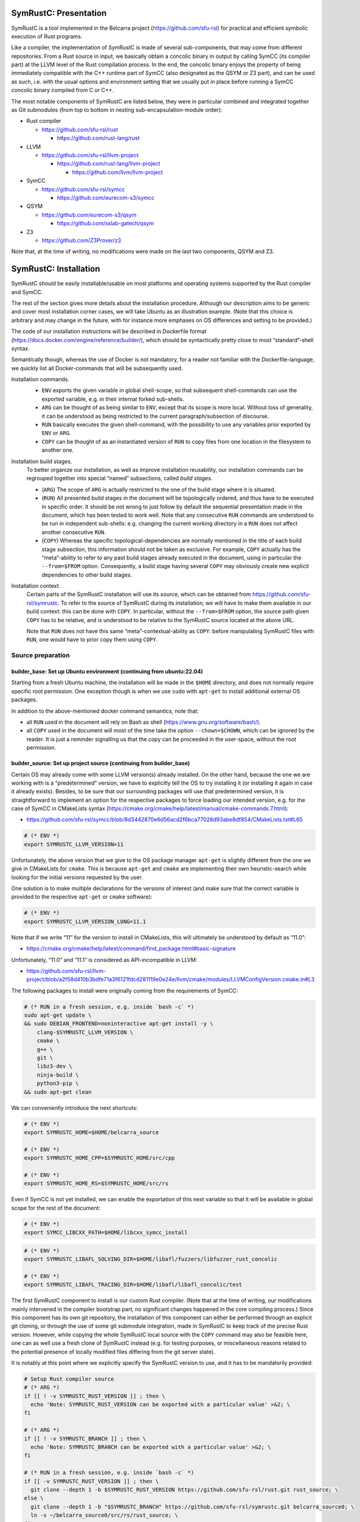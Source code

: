 .. SPDX-License-Identifier

.. Copyright (C) 2021-2022 Simon Fraser University (www.sfu.ca)

SymRustC: Presentation
**********************

SymRustC is a tool implemented in the Belcarra project
(\ `https://github.com/sfu-rsl <https://github.com/sfu-rsl>`_\ ) for practical and
efficient symbolic execution of Rust programs.

Like a compiler, the implementation of SymRustC is made of several
sub-components, that may come from different repositories. From a Rust
source in input, we basically obtain a concolic binary in output by
calling SymCC (its compiler part) at the LLVM level of the Rust
compilation process. In the end, the concolic binary enjoys the
property of being immediately compatible with the C++ runtime part of
SymCC (also designated as the QSYM or Z3 part), and can be used as
such, i.e. with the usual options and environment setting that we
usually put in place before running a SymCC concolic binary compiled
from C or C++.

The most notable components of SymRustC are listed below, they were in
particular combined and integrated together as Git submodules (from
top to bottom in nesting sub-encapsulation-module order):

- Rust compiler

  - \ `https://github.com/sfu-rsl/rust <https://github.com/sfu-rsl/rust>`_

    - \ `https://github.com/rust-lang/rust <https://github.com/rust-lang/rust>`_

- LLVM

  - \ `https://github.com/sfu-rsl/llvm-project <https://github.com/sfu-rsl/llvm-project>`_

    - \ `https://github.com/rust-lang/llvm-project <https://github.com/rust-lang/llvm-project>`_

      - \ `https://github.com/llvm/llvm-project <https://github.com/llvm/llvm-project>`_

- SymCC

  - \ `https://github.com/sfu-rsl/symcc <https://github.com/sfu-rsl/symcc>`_

    - \ `https://github.com/eurecom-s3/symcc <https://github.com/eurecom-s3/symcc>`_

- QSYM

  - \ `https://github.com/eurecom-s3/qsym <https://github.com/eurecom-s3/qsym>`_

    - \ `https://github.com/sslab-gatech/qsym <https://github.com/sslab-gatech/qsym>`_

- Z3

  - \ `https://github.com/Z3Prover/z3 <https://github.com/Z3Prover/z3>`_

Note that, at the time of writing, no modifications were made on the
last two components, QSYM and Z3.

SymRustC: Installation
**********************

SymRustC should be easily installable/usable on most platforms and
operating systems supported by the Rust compiler and SymCC.

The rest of the section gives more details about the installation
procedure. Although our description aims to be generic and cover most
installation corner cases, we will take Ubuntu as an illustration
example. (Note that this choice is arbitrary and may change in the
future, with for instance more emphases on OS differences and setting
to be provided.)

The code of our installation instructions will be described in
Dockerfile format
(\ `https://docs.docker.com/engine/reference/builder/ <https://docs.docker.com/engine/reference/builder/>`_\ ),
which should be syntactically pretty close to most “standard”-shell
syntax.

Semantically though, whereas the use of Docker is not mandatory, for a
reader not familiar with the Dockerfile-language, we quickly list all
Docker-commands that will be subsequently used.

Installation commands.
  \ 

  - \ ``ENV``\  exports the given variable
    in global shell-scope, so that subsequent shell-commands can use the
    exported variable, e.g. in their internal forked sub-shells.

  - \ ``ARG``\  can be thought of as being
    similar to \ ``ENV``\ , except that its scope is
    more local. Without loss of generality, it can be understood as
    being restricted to the current paragraph/subsection of discourse.

  - \ ``RUN``\  basically executes the given
    shell-command, with the possibility to use any variables prior
    exported by \ ``ENV``\  or
    \ ``ARG``\ .

  - \ ``COPY``\  can be thought of as an
    instantiated version of \ ``RUN``\  to copy files
    from one location in the filesystem to another one.

Installation build stages.
  To better organize our installation, as well as improve installation
  reusability, our installation commands can be regrouped together
  into special “named” subsections, called
  \ *build stages*\ .

  - (\ ``ARG``\ ) The scope of
    \ ``ARG``\  is actually restricted to the one of
    the build stage where it is situated.

  - (\ ``RUN``\ ) All presented build stages
    in the document will be topologically ordered, and thus have to be
    executed in specific order. It should be not wrong to just follow by
    default the sequential presentation made in the document, which has
    been tested to work well. Note that any consecutive
    \ ``RUN``\  commands are understood to be run in
    independent sub-shells: e.g. changing the current working directory
    in a \ ``RUN``\  does not affect another
    consecutive \ ``RUN``\ .

  - (\ ``COPY``\ ) Whereas the specific
    topological-dependencies are normally mentioned in the title of each
    build stage subsection, this information should not be taken as
    exclusive. For example, \ ``COPY``\  actually has
    the “meta”-ability to refer to any past build stages already
    executed in the document, using in particular the
    \ ``--from=$FROM``\  option. Consequently, a
    build stage having several \ ``COPY``\  may
    obviously create new explicit dependencies to other build stages.

Installation context.
  Certain parts of the SymRustC installation will use its source, which
  can be obtained from
  \ `https://github.com/sfu-rsl/symrustc <https://github.com/sfu-rsl/symrustc>`_\ . To refer to
  the source of SymRustC during its installation, we will have to make
  them available in our build context: this can be done with
  \ ``COPY``\ . In particular, without the
  \ ``--from=$FROM``\  option, the source path given
  \ ``COPY``\  has to be relative, and is understood
  to be relative to the SymRustC source located at the above URL.

  Note that \ ``RUN``\  does not have this same
  “meta”-contextual-ability as \ ``COPY``\ : before
  manipulating SymRustC files with \ ``RUN``\ ,
  one would have to prior copy them using
  \ ``COPY``\ .

Source preparation
==================

builder_base: Set up Ubuntu environment (continuing from ubuntu:22.04)
----------------------------------------------------------------------

Starting from a fresh Ubuntu machine, the installation will be made in
the \ ``$HOME``\  directory, and does not normally
require specific root permission. One exception though is when we use
\ ``sudo``\  with
\ ``apt-get``\  to install additional external OS
packages.

In addition to the above-mentioned docker command semantics, note
that:

- all \ ``RUN``\  used in the document will
  rely on Bash as shell
  (\ `https://www.gnu.org/software/bash/ <https://www.gnu.org/software/bash/>`_\ ).

- all \ ``COPY``\  used in the document will
  most of the time take the option
  \ ``--chown=$CHOWN``\ , which can be ignored by the
  reader. It is just a reminder signalling us that the copy can be
  proceeded in the user-space, without the root permission.

builder_source: Set up project source (continuing from builder_base)
--------------------------------------------------------------------

Certain OS may already come with some LLVM version(s) already
installed.  On the other hand, because the one we are working with is
a “predetermined” version, we have to explicitly tell the OS to try
installing it (or installing it again in case it already
exists). Besides, to be sure that our surrounding packages will use
that predetermined version, it is straightforward to implement an
option for the respective packages to force loading our intended
version, e.g. for the case of SymCC in CMakeLists syntax
(\ `https://cmake.org/cmake/help/latest/manual/cmake-commands.7.html <https://cmake.org/cmake/help/latest/manual/cmake-commands.7.html>`_\ ):

- \ `https://github.com/sfu-rsl/symcc/blob/8d3442870e6d56acd2f6bca77028d93abe8df854/CMakeLists.txt#L65 <https://github.com/sfu-rsl/symcc/blob/8d3442870e6d56acd2f6bca77028d93abe8df854/CMakeLists.txt#L65>`_

.. code:: shell
  
  # (* ENV *)
  export SYMRUSTC_LLVM_VERSION=11

Unfortunately, the above version that we give to the OS package
manager \ ``apt-get``\  is slightly different from
the one we give in CMakeLists for
\ ``cmake``\ . This is because
\ ``apt-get``\  and
\ ``cmake``\  are implementing their own
heuristic-search while looking for the initial versions requested by
the user.

One solution is to make multiple declarations for the versions of
interest (and make sure that the correct variable is provided to the
respective \ ``apt-get``\  or
\ ``cmake``\  software):

.. code:: shell
  
  # (* ENV *)
  export SYMRUSTC_LLVM_VERSION_LONG=11.1

Note that if we write “11” for the version to install in CMakeLists,
this will ultimately be understood by default as “11.0”:

- \ `https://cmake.org/cmake/help/latest/command/find_package.html#basic-signature <https://cmake.org/cmake/help/latest/command/find_package.html#basic-signature>`_

Unfortunately, “11.0” and “11.1” is considered as API-incompatible
in LLVM:

- \ `https://github.com/sfu-rsl/llvm-project/blob/a2f58d410b3bdfe71a3f6121fdcd281119e0e24e/llvm/cmake/modules/LLVMConfigVersion.cmake.in#L3 <https://github.com/sfu-rsl/llvm-project/blob/a2f58d410b3bdfe71a3f6121fdcd281119e0e24e/llvm/cmake/modules/LLVMConfigVersion.cmake.in#L3>`_

The following packages to install were originally coming from the
requirements of SymCC:

.. code:: shell
  
  # (* RUN in a fresh session, e.g. inside `bash -c` *)
  sudo apt-get update \
  && sudo DEBIAN_FRONTEND=noninteractive apt-get install -y \
      clang-$SYMRUSTC_LLVM_VERSION \
      cmake \
      g++ \
      git \
      libz3-dev \
      ninja-build \
      python3-pip \
  && sudo apt-get clean

We can conveniently introduce the next shortcuts:

.. code:: shell
  
  # (* ENV *)
  export SYMRUSTC_HOME=$HOME/belcarra_source
  
  # (* ENV *)
  export SYMRUSTC_HOME_CPP=$SYMRUSTC_HOME/src/cpp
  
  # (* ENV *)
  export SYMRUSTC_HOME_RS=$SYMRUSTC_HOME/src/rs

Even if SymCC is not yet installed, we can enable the exportation of
this next variable so that it will be available in global scope for
the rest of the document:

.. code:: shell
  
  # (* ENV *)
  export SYMCC_LIBCXX_PATH=$HOME/libcxx_symcc_install

.. code:: shell
  
  # (* ENV *)
  export SYMRUSTC_LIBAFL_SOLVING_DIR=$HOME/libafl/fuzzers/libfuzzer_rust_concolic
  
  # (* ENV *)
  export SYMRUSTC_LIBAFL_TRACING_DIR=$HOME/libafl/libafl_concolic/test

The first SymRustC component to install is our custom Rust
compiler. (Note that at the time of writing, our modifications mainly
intervened in the compiler bootstrap part, no significant changes
happened in the core compiling process.) Since this component has its
own git repository, the installation of this component can either be
performed through an explicit git cloning, or through the use of some
git submodule integration, made in SymRustC to keep track of the
precise Rust version. However, while copying the whole SymRustC local
source with the \ ``COPY``\  command may also be
feasible here, one can as well use a fresh clone of SymRustC instead
(e.g. for testing purposes, or miscellaneous reasons related to the
potential presence of locally modified files differing from the git
server state).

It is notably at this point where we explicitly specify the SymRustC
version to use, and it has to be mandatorily provided:

.. code:: shell
  
  # Setup Rust compiler source
  # (* ARG *)
  if [[ ! -v SYMRUSTC_RUST_VERSION ]] ; then \
    echo 'Note: SYMRUSTC_RUST_VERSION can be exported with a particular value' >&2; \
  fi
  
  # (* ARG *)
  if [[ ! -v SYMRUSTC_BRANCH ]] ; then \
    echo 'Note: SYMRUSTC_BRANCH can be exported with a particular value' >&2; \
  fi
  
  # (* RUN in a fresh session, e.g. inside `bash -c` *)
  if [[ -v SYMRUSTC_RUST_VERSION ]] ; then \
    git clone --depth 1 -b $SYMRUSTC_RUST_VERSION https://github.com/sfu-rsl/rust.git rust_source; \
  else \
    git clone --depth 1 -b "$SYMRUSTC_BRANCH" https://github.com/sfu-rsl/symrustc.git belcarra_source0; \
    ln -s ~/belcarra_source0/src/rs/rust_source; \
  fi
  
  
  # Init submodules
  # (* RUN in a fresh session, e.g. inside `bash -c` *)
  [[ -v SYMRUSTC_RUST_VERSION ]] && dir='rust_source' || dir='belcarra_source0' ; \
  git -C "$dir" submodule update --init --recursive
  
  
  #
  # (* RUN in a fresh session, e.g. inside `bash -c` *)
  ln -s ~/rust_source/src/llvm-project llvm_source
  
  # (* RUN in a fresh session, e.g. inside `bash -c` *)
  git clone -b rust_runtime/11 https://github.com/sfu-rsl/LibAFL.git libafl
  
  # (* RUN in a fresh session, e.g. inside `bash -c` *)
  ln -s ~/llvm_source/symcc symcc_source

At the time of writing, the build of SymCC/Runtime is not yet
integrated to be automatically made whenever SymRustC is built. So it
has to be done manually, we first download the part corresponding to
SymCC/Runtime source inside this new folder:

.. code:: shell
  
  # Note: Depending on the commit revision, the Rust compiler source may not have yet a SymCC directory. In this docker stage, we treat such case as a "non-aborting failure" (subsequent stages may raise different errors).
  # line 3-4 # Note: Ideally, all submodules must also follow the change of version happening in the super-root project.
  # (* RUN in a fresh session, e.g. inside `bash -c` *)
  if [ -d symcc_source ] ; then \
    cd symcc_source \
    && current=$(git log -1 --pretty=format:%H) \
    && git checkout origin/main/$(git branch -r --contains "$current" | cut -d '/' -f 3-) \
    && cp -a . ~/symcc_source_main \
    && git checkout "$current"; \
  fi

The installation of AFL is optional for SymRustC, but one can already
download its source at this stage:

.. code:: shell
  
  # Download AFL
  # (* RUN in a fresh session, e.g. inside `bash -c` *)
  git clone --depth 1 -b v2.56b https://github.com/google/AFL.git afl

Building SymCC/Runtime
======================

The build of the runtime part of SymCC strongly resembles to how it is
done in its original repository:

- \ `https://github.com/eurecom-s3/symcc/blob/master/Dockerfile <https://github.com/eurecom-s3/symcc/blob/master/Dockerfile>`_

builder_depend: Set up project dependencies (continuing from builder_source)
----------------------------------------------------------------------------

As prerequisite, the \ ``lit``\  binary has to be installed.

.. code:: shell
  
  # (* RUN in a fresh session, e.g. inside `bash -c` *)
  sudo apt-get update \
  && sudo DEBIAN_FRONTEND=noninteractive apt-get install -y \
      llvm-$SYMRUSTC_LLVM_VERSION-dev \
      llvm-$SYMRUSTC_LLVM_VERSION-tools \
      python2 \
      zlib1g-dev \
  && sudo apt-get clean
  
  # (* RUN in a fresh session, e.g. inside `bash -c` *)
  pip3 install lit
  
  # (* ENV *)
  export PATH=$HOME/.local/bin:$PATH

builder_afl: Build AFL (continuing from builder_source)
-------------------------------------------------------

Since AFL is not used by the installation phase of SymRustC, this part
can be skipped.

.. code:: shell
  
  # (* RUN in a fresh session, e.g. inside `bash -c` *)
  cd afl \
  && make

builder_symcc_simple: Build SymCC simple backend (continuing from builder_depend)
---------------------------------------------------------------------------------

Note that we explicitly set the LLVM version to use.

.. code:: shell
  
  # (* RUN in a fresh session, e.g. inside `bash -c` *)
  mkdir symcc_build_simple \
  && cd symcc_build_simple \
  && cmake -G Ninja ~/symcc_source_main \
      -DLLVM_VERSION_FORCE=$SYMRUSTC_LLVM_VERSION_LONG \
      -DQSYM_BACKEND=OFF \
      -DCMAKE_BUILD_TYPE=RelWithDebInfo \
      -DZ3_TRUST_SYSTEM_VERSION=on \
  && ninja check

builder_symcc_libcxx: Build LLVM libcxx using SymCC simple backend (continuing from builder_symcc_simple)
---------------------------------------------------------------------------------------------------------

We build the necessary SymCC/LLVM component inside the same folder
location where the build of SymRustC/LLVM will be expected to happen.

Note that here \ ``symcc``\  is used as a
“bootstrap” C compiler, whereas while bootstrapping SymRustC, we
will use the default native C compiler available, typically
\ ``cc``\ , which may not necessarily point to
\ ``symcc``\ . This may lead to numerous
consequences whenever one is trying to take advantage of incremental
compilation of LLVM, i.e. while trying to reuse the build here for
building the LLVM part of SymRustC.

.. code:: shell
  
  # (* RUN in a fresh session, e.g. inside `bash -c` *)
      export SYMCC_REGULAR_LIBCXX=yes SYMCC_NO_SYMBOLIC_INPUT=yes \
    && mkdir -p rust_source/build/x86_64-unknown-linux-gnu/llvm/build \
    && cd rust_source/build/x86_64-unknown-linux-gnu/llvm/build \
    && cmake -G Ninja ~/llvm_source/llvm \
    -DLLVM_ENABLE_PROJECTS="libcxx;libcxxabi" \
    -DLLVM_TARGETS_TO_BUILD="X86" \
    -DLLVM_DISTRIBUTION_COMPONENTS="cxx;cxxabi;cxx-headers" \
    -DCMAKE_BUILD_TYPE=Release \
    -DCMAKE_INSTALL_PREFIX=$SYMCC_LIBCXX_PATH \
    -DCMAKE_C_COMPILER=$HOME/symcc_build_simple/symcc \
    -DCMAKE_CXX_COMPILER=$HOME/symcc_build_simple/sym++ \
    && ninja distribution \
    && ninja install-distribution

builder_symcc_qsym: Build SymCC Qsym backend (continuing from builder_symcc_libcxx)
-----------------------------------------------------------------------------------

Note that we explicitly set the LLVM version to use.

.. code:: shell
  
  # (* RUN in a fresh session, e.g. inside `bash -c` *)
  mkdir symcc_build \
  && cd symcc_build \
  && cmake -G Ninja ~/symcc_source_main \
      -DLLVM_VERSION_FORCE=$SYMRUSTC_LLVM_VERSION_LONG \
      -DQSYM_BACKEND=ON \
      -DCMAKE_BUILD_TYPE=RelWithDebInfo \
      -DZ3_TRUST_SYSTEM_VERSION=on \
  && ninja check

Building SymRustC
=================

builder_symllvm: Build SymLLVM (continuing from builder_source)
---------------------------------------------------------------

Before building SymRustC, we can build its LLVM component, called here
SymLLVM. It is actually not mandatory to separate the build of SymLLVM
from SymRustC, however, doing so may make the testing of respective
components easier. Also, since some significant part of the build time
is dedicated to the build of LLVM, this separation permits the
fine-grain monitoring of each separated component and compilation-time
while drawing up benchmark statistics.

.. code:: shell
  
  # (* COPY src/llvm/cmake.sh $SYMRUSTC_HOME/src/llvm/ *)
  ssh localhost 'mkdir -p "'"$SYMRUSTC_HOME/src/llvm/"'"' && \
  scp -pr "localhost:src/llvm/cmake.sh" "$SYMRUSTC_HOME/src/llvm/"
  
  
  # (* RUN in a fresh session, e.g. inside `bash -c` *)
      mkdir -p rust_source/build/x86_64-unknown-linux-gnu/llvm/build \
    && cd -P rust_source/build/x86_64-unknown-linux-gnu/llvm/build \
    && $SYMRUSTC_HOME/src/llvm/cmake.sh

builder_symrustc: Build SymRustC core (continuing from builder_source)
----------------------------------------------------------------------

This part focuses on the main build of SymRustC.

.. code:: shell
  
  # (* RUN in a fresh session, e.g. inside `bash -c` *)
  sudo apt-get update \
  && sudo DEBIAN_FRONTEND=noninteractive apt-get install -y \
      curl \
  && sudo apt-get clean
  
  
  
  #
  # (* COPY --from=builder_symcc_qsym $HOME/symcc_build_simple symcc_build_simple *)
  scp -pr "builder_symcc_qsym:$HOME/symcc_build_simple" "symcc_build_simple"
  
  # (* COPY --from=builder_symcc_qsym $HOME/symcc_build symcc_build *)
  scp -pr "builder_symcc_qsym:$HOME/symcc_build" "symcc_build"
  
  
  # (* RUN in a fresh session, e.g. inside `bash -c` *)
  mkdir -p rust_source/build/x86_64-unknown-linux-gnu
  
  # (* COPY --from=builder_symllvm $HOME/rust_source/build/x86_64-unknown-linux-gnu/llvm rust_source/build/x86_64-unknown-linux-gnu/llvm *)
  scp -pr "builder_symllvm:$HOME/rust_source/build/x86_64-unknown-linux-gnu/llvm" "rust_source/build/x86_64-unknown-linux-gnu/llvm"

Disabling SSE2.
  At the time of writing, it seems that SymCC does not support certain
  SSE2 instructions. We consequently disable by hand respective SSE2
  optimizing parts of RustC. Note that this disabling is mostly semantic
  conservative: at run-time, the behavior of the overall RustC compiler
  should be identical whenever the patch is applied or not — i.e. the
  patch can be thought of as only impacting the bootstrap time of RustC.
  (See also:
  \ `https://github.com/eurecom-s3/symcc/issues/10 <https://github.com/eurecom-s3/symcc/issues/10>`_\ .)

  Disabling SSE2 is more than desirable here for us to be able to later
  do concolic execution on RustC, precisely when it is compiling Rust
  programs of size greater than 16 bytes. (Otherwise, a run-time error
  would be raised when trying to apply an SSE2-built SymRustC compiler
  on programs of length larger than 16 bytes.)

Forcing stage 2.
  At the time of writing, the bootstrap of SymRustC is not made based on
  some ancestor version of SymRustC: instead, it is using a
  “traditional” ancestor version of RustC (the same RustC version used
  to bootstrap RustC itself). In this case, since the compiler used at
  stage 0 does not have the ability to generate a concolic binary, we
  explicitly let the bootstrap last until at least stage 2. Note that
  the “stage 2 forcing” has to be made explicit starting from RustC
  1.47.0:

  - \ `https://github.com/rust-lang/rust/blob/master/RELEASES.md <https://github.com/rust-lang/rust/blob/master/RELEASES.md>`_

  - \ `https://blog.rust-lang.org/inside-rust/2020/08/30/changes-to-x-py-defaults.html <https://blog.rust-lang.org/inside-rust/2020/08/30/changes-to-x-py-defaults.html>`_

Composing with SymCC/Runtime.
  Whereas \ ``SYMCC_RUNTIME_DIR``\  has historically
  been used to specify an alternative SymCC/Runtime folder location, we
  chose to use this same variable to specify the location of
  SymCC/Runtime while booting SymRustC. However in contrast with SymCC
  where that variable can be optionally set, here that specification
  must be mandatorily provided (this should be a temporary measure until
  we improve the current duplicated build situation of SymCC/Runtime).

.. code:: shell
  
  # (* ENV *)
  export SYMRUSTC_RUNTIME_DIR=$HOME/symcc_build/SymRuntime-prefix/src/SymRuntime-build
  
  
  # (* RUN in a fresh session, e.g. inside `bash -c` *)
  export SYMCC_NO_SYMBOLIC_INPUT=yes \
  && cd rust_source \
  && sed -e 's/#ninja = false/ninja = true/' \
      config.toml.example > config.toml \
  && sed -i -e 's/is_x86_feature_detected!("sse2")/false \&\& &/' \
      src/librustc_span/analyze_source_file.rs \
  && export SYMCC_RUNTIME_DIR=$SYMRUSTC_RUNTIME_DIR \
  && /usr/bin/python3 ./x.py build --stage 2



.. code:: shell
  
  # (* ARG *)
  if [[ ! -v SYMRUSTC_RUST_BUILD ]] ; then \
    export SYMRUSTC_RUST_BUILD=$HOME/rust_source/build/x86_64-unknown-linux-gnu; \
    echo 'Warning: the scope of SYMRUSTC_RUST_BUILD has to be limited. To do so, one can later `unset SYMRUSTC_RUST_BUILD`' >&2; \
  fi
  
  # (* ARG *)
  if [[ ! -v SYMRUSTC_RUST_BUILD_STAGE ]] ; then \
    export SYMRUSTC_RUST_BUILD_STAGE=$SYMRUSTC_RUST_BUILD/stage2; \
    echo 'Warning: the scope of SYMRUSTC_RUST_BUILD_STAGE has to be limited. To do so, one can later `unset SYMRUSTC_RUST_BUILD_STAGE`' >&2; \
  fi
  
  
  # (* ENV *)
  export SYMRUSTC_CARGO=$SYMRUSTC_RUST_BUILD/stage0/bin/cargo
  
  # (* ENV *)
  export SYMRUSTC_RUSTC=$SYMRUSTC_RUST_BUILD_STAGE/bin/rustc
  
  # (* ENV *)
  export SYMRUSTC_LD_LIBRARY_PATH=$SYMRUSTC_RUST_BUILD_STAGE/lib
  
  # (* ENV *)
  export PATH=$HOME/.cargo/bin:$PATH
  
  
  # (* COPY --from=builder_symcc_libcxx $SYMCC_LIBCXX_PATH $SYMCC_LIBCXX_PATH *)
  scp -pr "builder_symcc_libcxx:$SYMCC_LIBCXX_PATH" "$SYMCC_LIBCXX_PATH"

Certain Rust programs \ `P`\  embedding external language code (such as C
or C++) may rely on external respective compiling tools (such as
\ ``clang``\  or
\ ``clang++``\ ) during the invocation of
\ ``rustc``\  on \ `P`\ . However, to allow the
\ *full*\  enabling of concolic execution on all
parts of \ `P`\  (comprising the Rust part, as well as any other external
C or C++ parts), one would have to provide concolic counterpart
versions of respective original compilers.

For the case of \ ``clang``\  or
\ ``clang++``\ , we can do so as follows:

.. code:: shell
  
  # (* RUN in a fresh session, e.g. inside `bash -c` *)
  mkdir clang_symcc_on \
  && ln -s ~/symcc_build/symcc clang_symcc_on/clang \
  && ln -s ~/symcc_build/sym++ clang_symcc_on/clang++

Similarly, we provide the same disabling counterpart for a Rust
project interested to explicitly disable the concolic run on its C or
C++ implementation:

.. code:: shell
  
  # (* RUN in a fresh session, e.g. inside `bash -c` *)
  mkdir clang_symcc_off \
  && ln -s $(which clang-$SYMRUSTC_LLVM_VERSION) clang_symcc_off/clang \
  && ln -s $(which clang++-$SYMRUSTC_LLVM_VERSION) clang_symcc_off/clang++

Finally, it suffices to modify \ ``$PATH``\  in
such a way that SymRustC will call \ ``clang``
with (either) the necessary overloading brought by
\ ``symcc``\  (or not) — the next usage section
provides more examples and applications.

Note that certain Rust libraries may
\ *syntactically*\  check the name of the compiler
used, e.g. before applying specific optimizations depending on the
type of compiler used, so using the syntactic word
\ ``clang``\  instead of
\ ``symcc``\  is one way to avoid violating those
syntactic check!

SymRustC: Usage
***************

Applying SymRustC on a single example
=====================================

builder_symrustc_main: Build SymRustC main (continuing from builder_symrustc)
-----------------------------------------------------------------------------

.. code:: shell
  
  # (* RUN in a fresh session, e.g. inside `bash -c` *)
  sudo apt-get update \
  && sudo DEBIAN_FRONTEND=noninteractive apt-get install -y \
      bsdmainutils \
  && sudo apt-get clean
  
  
  # (* COPY src/rs belcarra_source/src/rs *)
  scp -pr "localhost:src/rs" "belcarra_source/src/rs"
  
  # (* COPY examples belcarra_source/examples *)
  scp -pr "localhost:examples" "belcarra_source/examples"

To coordinate the build and run of general Rust programs, one may
naturally want to use \ ``cargo``\ . In a concolic
setting though, one may also want to build some Rust source several
times, with different concolic build options. While ideally these
different build executions would be all automatically handled by
\ ``cargo``\ , at the time of writing they do not
look trivial to realize (without modifying the source of
\ ``cargo``\ ).

Instead, the SymRustC project is temporarily providing the following
build scripts:
\ ``$SYMRUSTC_HOME_RS/symrustc_build.sh``\  to
compile a Rust example (mostly resembling to
\ ``cargo build``\ ), and
\ ``$SYMRUSTC_HOME_RS/symrustc_run.sh``\  to run a
compiled example (mostly resembling to
\ ``cargo run``\ ). Their arguments are all
optional, and can be provided by prior exporting some custom shell
variables (e.g. using \ ``export``\ ) before
executing the respective intended binaries.

Before giving more details about the command internals and which
arguments to export, we suppose the reader already familiar with SymCC
and all its invocation options. This includes for example how to
invoke SymCC on the basic example provided in the accompanying
documentation:
\ `https://github.com/eurecom-s3/symcc/blob/master/README.md <https://github.com/eurecom-s3/symcc/blob/master/README.md>`_\ ,
what kind of back-end or solving process is performed while SymCC is
in execution, and where to find the results of the tool on the
filesystem after the tool completion.

\ ``$SYMRUSTC_HOME_RS/symrustc_build.sh``\ : description of the command
-----------------------------------------------------------------------

\ ``$SYMRUSTC_HOME_RS/symrustc_build.sh``\  builds
some Rust source using our implemented SymRustC version of
rustc. Internally, the script is making a particular global
declaration of \ ``$RUSTFLAGS``\  before executing
our modified version of rustc through
\ ``cargo rustc``\  (ignoring any potential
existing declarations of
\ ``$RUSTFLAGS``\ ). Nevertheless, in the rest, we
will use \ ``cargo symrustc``\  as a notation to
emphasize that it is the custom SymRustC version of rustc that is
being used (instrumented by SymCC in the end), and then to avoid any
potential ambiguities with the (uninstrumented) official rustc
compiler.

Operationally, any explicit arguments provided to
\ ``$SYMRUSTC_HOME_RS/symrustc_build.sh``\  are all
forwarded to \ ``cargo symrustc --manifest-path $SYMRUSTC_DIR/Cargo.toml``
(e.g. \ ``$SYMRUSTC_HOME_RS/symrustc_build.sh -- -Clinker=clang++``
to set a specific linker). As a consequence,
\ ``$SYMRUSTC_HOME_RS/symrustc_build.sh``\  accepts
the same arguments as
\ ``cargo rustc``\ , and in addition, its success
depends on the implicit presence of
\ ``$SYMRUSTC_DIR/Cargo.toml``\ , as well as the
well-formedness content of that latter file.

\ ``$SYMRUSTC_HOME_RS/symrustc_build.sh``\  is
actually configured to make \ *multiple*\  and
independent calls to \ ``cargo symrustc``\ ,
i.e. with different options provided to each
\ ``cargo symrustc``\  called (the number of
multiple invocations is partly depending on
\ ``$SYMRUSTC_BUILD_COMP_CONCOLIC``\ , subsequently
described).

The output folder that would likely be the most interesting for an
end-user is
\ ``$SYMRUSTC_DIR/target_cargo_on``\ . It contains
the compiled binary instrumented by SymCC/compiler.

A secondary folder usually found after the invocation is
\ ``$SYMRUSTC_DIR/target_cargo_off``\ . This
advance folder can just be ignored by most users: it has the same
content as \ ``$SYMRUSTC_DIR/target_cargo_on``
except that the SymCC/compiler process was explicitly not enabled at
the LLVM pass of all respective
\ ``cargo symrustc``\  invocations. (This does not
generally mean that concolic SMT solving are skipped, since we are
still relying on a concolic version of the Rust libraries,
irrespective of the build options provided to
\ ``$SYMRUSTC_HOME_RS/symrustc_build.sh``\ . Note
that the Rust libraries were originally compiled during the bootstrap
of the Rust compiler, and subsequently made to be present in the
compiling environment scope of
\ ``cargo symrustc``\ .)

\ ``$SYMRUSTC_HOME_RS/symrustc_build.sh``\ : description of the optional arguments to export
--------------------------------------------------------------------------------------------

- Exporting the variable
  \ ``$SYMRUSTC_DIR``\  can be used to set a specific
  compilation directory other than the current working directory (namely
  \ ``$PWD``\ ).

- Exporting the variable
  \ ``$SYMRUSTC_BUILD_COMP_CONCOLIC``\  with
  \ ``true``\  makes the concolic execution of the
  Rust compiler be performed while the compiler is compiling the
  example. (The ability to run the Rust compiler itself in concolic mode
  comes from the fact that our version of SymRustC has been partly
  bootstrapped with SymRustC — i.e. at least internally, from stage 1
  to stage 2.) By default, this option is set to
  \ ``false``\ .
  At the time of writing, the use of this option is constrained by the
  following limitations:

  - The number of Rust source to build must be no more than one.
  - The file to build must exactly be at this location:
    \ ``$SYMRUSTC_DIR/src/main.rs``\ .
  - A “regular” build with
    \ ``cargo build``\  must have prior succeeded
    in \ ``$SYMRUSTC_DIR``\  before invoking
    \ ``$SYMRUSTC_HOME_RS/symrustc_build.sh``\ ,
    also with at least all the cargo options that are statically
    written in:
    \ ``$SYMRUSTC_HOME_RS/rustc.sh``\ . (Ideally,
    these static information must be as minimal as possible.)

  Ultimately, we obtain additional compilation folders, corresponding to
  different combinations of options that may be exclusively submitted at
  a time to SymCC:

  - When \ ``$SYMCC_NO_SYMBOLIC_INPUT``\  is
    set to some value, irrespective of how the input may be provided,
    these folders are:

    - \ ``$SYMRUSTC_DIR/target_rustc_none_off``
    - \ ``$SYMRUSTC_DIR/target_rustc_none_on``

  - When the input is provided through
    \ ``$SYMCC_INPUT_FILE``\ , these folders are:

    - \ ``$SYMRUSTC_DIR/target_rustc_file_off``
    - \ ``$SYMRUSTC_DIR/target_rustc_file_on``

  - When the input is provided by a pipe from the standard input,
    these folders are:

    - \ ``$SYMRUSTC_DIR/target_rustc_stdin_off``
    - \ ``$SYMRUSTC_DIR/target_rustc_stdin_on``


  Note that each “\ ``_on``\ ” and
  “\ ``_off``\ ” folder-suffixes are re-employing
  the same conventions as the directory-names produced by the script
  when for example
  \ ``$SYMRUSTC_BUILD_COMP_CONCOLIC``\  is set to
  \ ``false``\ .

- Exporting the variable
  \ ``$SYMRUSTC_SKIP_CONCOLIC_OFF``\  with some value
  allows to skip the call to the \ ``cargo rustc``
  responsible of generating
  \ ``$SYMRUSTC_DIR/target_cargo_off``\ .

- Exporting the variable
  \ ``$SYMRUSTC_SKIP_CONCOLIC_ON``\  with some value
  allows to skip the call to the \ ``cargo rustc``
  responsible of generating
  \ ``$SYMRUSTC_DIR/target_cargo_on``\ .

\ ``$SYMRUSTC_HOME_RS/symrustc_run.sh``\ : description of the command
---------------------------------------------------------------------

While \ ``$SYMRUSTC_HOME_RS/symrustc_build.sh``
can be thought of as executing the compiler part of SymCC to compile a
high-level source for concolic execution,
\ ``$SYMRUSTC_HOME_RS/symrustc_run.sh``\  can be
basically seen as a handy wrapper to call the so-compiled concolic
binary with specific options.

Technically,
\ ``$SYMRUSTC_HOME_RS/symrustc_build.sh``\  is
producing \ *several*\  binaries, and each one may
possibly have a different concolic-power-coverage than others. To
simplify the explanation, we can however use by abuse of language
\ ``$SYMRUSTC_BIN``\  to designate one of those
binaries without mentioning which one. (In this case, in any context
where that abbreviation is used, the properties in discussion will
have to generally hold for \ *all*\  binaries.)

For example, if
\ ``$SYMRUSTC_HOME_RS/symrustc_build.sh``\  has
succeeded in producing one compiled Rust
\ ``$SYMRUSTC_BIN``\ , then an execution of
\ ``$SYMRUSTC_HOME_RS/symrustc_run.sh $input_args``
will principally have the internal effect of executing the following
shell-code:
\ ``echo $input_args | $SYMRUSTC_BIN``\  (c.f. for
instance the documentation of SymCC).

In particular, the ideal concolic-scenario is reached when
\ ``$SYMRUSTC_BIN``\  has originally been
implemented to do meaningful side-effects after receiving its input
from the standard input. If this is not the case, then the reader is
referred to the paragraph describing how one can export the variable
\ ``$SYMRUSTC_BIN_ARGS``\  for potentially covering
a more general situation.

Note that here usual options of \ ``echo``\  such
as \ ``-n``\  can be put in
\ ``$input_args``\  to better control the
appearance of the trailing newline sent to
\ ``$SYMRUSTC_BIN``\ .

The case of multiple binaries to concolic run goes by generalization:
unless otherwise noticed, we will generally not assume any specific
non-asynchronous evaluation order

- regarding the moment when each concolic run of the Rust compiler
  generating its \ ``$SYMRUSTC_BIN``\  is called
  by \ ``$SYMRUSTC_HOME_RS/symrustc_build.sh``\ ,
  or
- regarding the moment when each concolic run of
  \ ``$SYMRUSTC_BIN``\  is called by
  \ ``$SYMRUSTC_HOME_RS/symrustc_run.sh``\ .

Note that, on the other hand, some best efforts should be made by the
two scripts
\ ``$SYMRUSTC_HOME_RS/symrustc_build.sh``\  and
\ ``$SYMRUSTC_HOME_RS/symrustc_run.sh``\  for their
printed information to be sequentially presented, so that we would
best understand them. However as first experiments, it can be useful
to just ignore the standard error
\ ``2>/dev/null``\  of the two scripts.

Generally, since
\ ``$SYMRUSTC_HOME_RS/symrustc_build.sh``\  is
producing several binaries,
\ ``$SYMRUSTC_HOME_RS/symrustc_run.sh``\  is taking
care of setting \ ``$SYMCC_OUTPUT_DIR``\  to some
local path for each binary, inside each respective
\ ``$SYMRUSTC_DIR/target_*/*/*/output``
folder. So, in contrast with the default setting of SymCC, any
potential initial value of
\ ``$SYMCC_OUTPUT_DIR``\  already set in the
environment may here be ignored by SymRustC (i.e. both
\ ``$SYMRUSTC_HOME_RS/symrustc_build.sh``\  and
\ ``$SYMRUSTC_HOME_RS/symrustc_run.sh``\  may
override \ ``$SYMCC_OUTPUT_DIR``\ ).

\ ``$SYMRUSTC_HOME_RS/symrustc_run.sh``\ : description of the optional arguments to export
------------------------------------------------------------------------------------------

- Exporting the variable
  \ ``$SYMRUSTC_DIR``\  can be used to set a specific
  execution directory other than the current working directory (namely
  \ ``$PWD``\ ).

- Exporting the variable
  \ ``$SYMRUSTC_RUN_EXPECTED_CODE``\  with a non-null
  exit code will make our test framework expecting the exit code of
  (all) \ ``$SYMRUSTC_BIN``\  to be that code instead
  of the classic zero.

- Exporting the variable
  \ ``$SYMRUSTC_RUN_EXPECTED_COUNT``\  with an
  integer will make our test framework expecting the number of answers
  provided by (all) \ ``$SYMRUSTC_BIN``\  to be that
  integer. When no integer is provided, that expectation-check part will
  be skipped.

- Exporting the variable
  \ ``$SYMRUSTC_BIN_ARGS``\  with some
  space-separated parameters allows to fine-grain forward these
  parameters to \ ``$SYMRUSTC_BIN``\ .

  This is especially relevant in the unfortunate situation where
  \ ``$SYMRUSTC_BIN``\  is only reading its input
  from function-parameters (at least not from the standard input).

  For example, if the Rust binary
  \ ``$SYMRUSTC_BIN``\  is implementing the
  “classic” shell command \ ``echo``\ , called here
  \ ``echo_rs``\ , then an execution of
  \ ``echo $input_args | echo_rs $SYMRUSTC_BIN_ARGS``
  will likely not print anything noticeable in case
  \ ``$SYMRUSTC_BIN_ARGS``\  is empty (or differing
  too much from \ ``$input_args``\ ).

  At a higher level, one first tentative to remedy to the problem is to
  implicitly let \ ``echo_rs``\  forcing the read
  from its concolic-input \ ``$input_args``\  by
  setting \ ``$SYMRUSTC_BIN_ARGS``\  to lazy-read its
  standard input as follows:

  - \ ``SYMRUSTC_BIN_ARGS='$(cat /dev/stdin)' $SYMRUSTC_HOME_RS/symrustc_run.sh $input_args``

  Note the enclosing using the special quote character
  “\ ``'``\ ” instead of
  “\ ``"``\ ” to prevent a too eager evaluation
  from happening.

Applying SymRustC on multiple examples
======================================

builder_examples_rs: Build concolic Rust examples (continuing from builder_symrustc_main)
-----------------------------------------------------------------------------------------

Once that the experimenting with scripts acting on a single example is
clear:

- \ ``$SYMRUSTC_HOME_RS/symrustc_build.sh``
- \ ``$SYMRUSTC_HOME_RS/symrustc_run.sh``

the general case where we have a bunch of examples is
straightforward. This leads to:

- \ ``$SYMRUSTC_HOME_RS/fold_symrustc_build.sh``

- \ ``$SYMRUSTC_HOME_RS/fold_symrustc_run.sh``

Our Rust tests presented in this subsection have been all optimized to
take advantage of multi-core processors — at a certain expense
trade-off cost on the memory.

However, certain continuous-integration platform may differently
arrange the resource consumption made available to general users, by
prioritizing time resource over space resource. If this is the case,
then one can set the next variable to an arbitrary value before
proceeding further. Setting the variable will instruct our test to
limit as most as possible any fork operations:

.. code:: shell
  
  # (* ARG *)
  if [[ ! -v SYMRUSTC_CI ]] ; then \
    echo 'Note: SYMRUSTC_CI can be exported with a particular value' >&2; \
  fi

Certain concolic execution run done by SymRustC may fail: e.g.,
whenever an instruction is not yet supported by SymCC. To avoid making
the fail interrupting our tests, we can set the next variable to an
arbitrary value:

.. code:: shell
  
  # (* ARG *)
  if [[ ! -v SYMRUSTC_SKIP_FAIL ]] ; then \
    echo 'Note: SYMRUSTC_SKIP_FAIL can be exported with a particular value' >&2; \
  fi

At this point, we are ready to start the concolic build of the
examples.

.. code:: shell
  
  # (* ARG *)
  if [[ ! -v SYMRUSTC_VERBOSE ]] ; then \
    echo 'Note: SYMRUSTC_VERBOSE can be exported with a particular value' >&2; \
  fi
  
  # (* ARG *)
  if [[ ! -v SYMRUSTC_EXEC_CONCOLIC_OFF ]] ; then \
    export SYMRUSTC_EXEC_CONCOLIC_OFF=yes; \
    echo 'Warning: the scope of SYMRUSTC_EXEC_CONCOLIC_OFF has to be limited. To do so, one can later `unset SYMRUSTC_EXEC_CONCOLIC_OFF`' >&2; \
  fi

.. code:: shell
  
  # (* RUN in a fresh session, e.g. inside `bash -c` *)
  cd belcarra_source/examples \
  && $SYMRUSTC_HOME_RS/fold_symrustc_build.sh

Ultimately, we can proceed to the concolic execution of each
binary-result produced by the above SymRustC invocation:

.. code:: shell
  
  # (* RUN in a fresh session, e.g. inside `bash -c` *)
  cd belcarra_source/examples \
  && $SYMRUSTC_HOME_RS/fold_symrustc_run.sh

SymRustC/LibAFL: Presentation
*****************************

LibAFL contains a runtime back-end mainly implemented in Rust. This
Rust back-end is comparatively similar to the simple Z3 back-end or
QSYM back-end, although these last two are principally implemented in
C++.

LibAFL is a generic library dedicated to do diverse fuzzing
experiments, where one can perform among others concolic execution and
fuzzing simulation at the same time. This is where we take advantage
of SymRustC: after generating a concolic binary from a Rust source in
input using SymRustC, that binary is taken as a black-box utensil to
be repeatedly executed by LibAFL with various random testing concolic
arguments, until finding any undesired behavior or bug.

While the LibAFL library has the necessary basic ingredients for
building any complex and large fuzzing-applications of interest, the
original source also contains several examples of possible
applications. We will notably focus on:

- \ *LibAFL tracing*\  which is printing the
  runtime trace contained in a concolic binary (without executing that
  trace),

- \ *LibAFL solving*\  which is fully
  executing the concolic binary, i.e. with regular Z3 calls performed
  during the run.

Source preparation
==================

Since LibAFL is relying on the Rust compiler, it could be an idea to
try re-using the Rust compiler we previously built for
SymRustC. However, its version may not be recent enough for compiling
the latest LibAFL version. So we are explicitly installing here a
compatible compiler version.

builder_base_rust: Set up Ubuntu/Rust environment (continuing from builder_symrustc)
------------------------------------------------------------------------------------

.. code:: shell
  
  # (* ENV *)
  export \
      RUSTUP_HOME=$HOME/rustup \
      CARGO_HOME=$HOME/cargo \
      PATH=$HOME/cargo/bin:$PATH \
      RUST_VERSION=1.62.1
  
  
  # https://github.com/rust-lang/docker-rust/blob/8a5c9907090efde7e259bc0c51f951b7383c62e6/1.62.1/bullseye/Dockerfile
  # (* RUN in a fresh session, e.g. inside `bash -c` *)
  set -eux; \
  dpkgArch="$(dpkg --print-architecture)"; \
  case "${dpkgArch##*-}" in \
      amd64) rustArch='x86_64-unknown-linux-gnu'; rustupSha256='3dc5ef50861ee18657f9db2eeb7392f9c2a6c95c90ab41e45ab4ca71476b4338' ;; \
      armhf) rustArch='armv7-unknown-linux-gnueabihf'; rustupSha256='67777ac3bc17277102f2ed73fd5f14c51f4ca5963adadf7f174adf4ebc38747b' ;; \
      arm64) rustArch='aarch64-unknown-linux-gnu'; rustupSha256='32a1532f7cef072a667bac53f1a5542c99666c4071af0c9549795bbdb2069ec1' ;; \
      i386) rustArch='i686-unknown-linux-gnu'; rustupSha256='e50d1deb99048bc5782a0200aa33e4eea70747d49dffdc9d06812fd22a372515' ;; \
      *) echo >&2 "unsupported architecture: ${dpkgArch}"; exit 1 ;; \
  esac; \
  url="https://static.rust-lang.org/rustup/archive/1.24.3/${rustArch}/rustup-init"; \
  curl -O "$url"; \
  echo "${rustupSha256} *rustup-init" | sha256sum -c -; \
  chmod +x rustup-init; \
  ./rustup-init -y --no-modify-path --profile minimal --default-toolchain $RUST_VERSION --default-host ${rustArch}
  
  
  # (* RUN in a fresh session, e.g. inside `bash -c` *)
  rustup component add rustfmt

SymRustC/LibAFL: Tracing concolic binaries
******************************************

Installation
============

builder_libafl_tracing: Build LibAFL tracing runtime (continuing from builder_base_rust)
----------------------------------------------------------------------------------------

.. code:: shell
  
  # (* ARG *)
  if [[ ! -v SYMRUSTC_CI ]] ; then \
    echo 'Note: SYMRUSTC_CI can be exported with a particular value' >&2; \
  fi
  
  
  # (* RUN in a fresh session, e.g. inside `bash -c` *)
  if [[ -v SYMRUSTC_CI ]] ; then \
    mkdir ~/libafl/target; \
  else \
    cd $SYMRUSTC_LIBAFL_TRACING_DIR \
    && cargo build -p runtime_test \
    && cargo build -p dump_constraints; \
  fi

builder_libafl_tracing_main: Build LibAFL tracing runtime main (continuing from builder_symrustc_main)
------------------------------------------------------------------------------------------------------

.. code:: shell
  
  # (* COPY --from=builder_libafl_tracing $HOME/libafl/target $HOME/libafl/target *)
  scp -pr "builder_libafl_tracing:$HOME/libafl/target" "$HOME/libafl/target"
  
  
  # Pointing to the Rust runtime back-end
  # (* RUN in a fresh session, e.g. inside `bash -c` *)
  cd -P $SYMRUSTC_RUNTIME_DIR/.. \
  && ln -s ~/libafl/target/debug "$(basename $SYMRUSTC_RUNTIME_DIR)0"
  
  
  # (* RUN in a fresh session, e.g. inside `bash -c` *)
  source $SYMRUSTC_HOME_RS/libafl_swap.sh \
  && swap

Usage
=====

The installation provides the following scripts to be subsequently
described:

- \ ``$SYMRUSTC_HOME_RS/libafl_tracing_build.sh``\  (internally calling \ ``$SYMRUSTC_HOME_RS/symrustc_build.sh``\ )
- \ ``$SYMRUSTC_HOME_RS/libafl_tracing_run.sh``\  (internally calling \ ``$SYMRUSTC_HOME_RS/symrustc_run.sh``\ )


These scripts are parameterizing the way they execute their concolic
binary. This is in particular feasible due to the fact that the
concolic back-end of a binary can be dynamically changed.

The parameterization made by the
\ *tracing back-end*\  (as part of LibAFL) is to not
proceed to the default evaluation of instrumented instructions of a
binary. Instead, the back-end just prints them.

In particular, the other side-effects of concolic binaries are
happening as usual, i.e. through their uninstrumented
instructions. (This is similar to executing a binary with the option
\ ``SYMCC_NO_SYMBOLIC_INPUT=yes``\ , see the
associated SymCC documentation.)

\ ``$SYMRUSTC_HOME_RS/libafl_tracing_build.sh``\ : description of the command
-----------------------------------------------------------------------------

\ ``$SYMRUSTC_HOME_RS/libafl_tracing_build.sh``
has the same semantics as
\ ``$SYMRUSTC_HOME_RS/symrustc_build.sh``\ , except
that all concolic binaries called by
\ ``$SYMRUSTC_HOME_RS/symrustc_build.sh``
(i.e. all concolic Rust compiler binaries) are invoked with the
\ *tracing back-end*\ , e.g. instead of using the
default QSYM back-end.

\ ``$SYMRUSTC_HOME_RS/libafl_tracing_build.sh``\ : description of the optional arguments to export
--------------------------------------------------------------------------------------------------

- Exporting the variable
  \ ``$SYMRUSTC_DIR``\  can be used to set a specific
  compilation directory other than the current working directory (namely
  \ ``$PWD``\ ).

- Exporting the variable
  \ ``$SYMRUSTC_LIBAFL_TRACING_DIR``\  with a
  specific path should not be used, unless one wants to change the
  directory of the tracing program. Note that we have already globally
  exported this variable, e.g. see the beginning of the associated
  \ ``Dockerfile``\ .

- Exporting the variable
  \ ``$SYMRUSTC_LIBAFL_EXAMPLE_SKIP_BUILD_TRACING``
  with some value will ignore the exit code of the calling
  \ ``$SYMRUSTC_HOME_RS/symrustc_build.sh``\ . The
  default behavior is to exit with that same exit code.

\ ``$SYMRUSTC_HOME_RS/libafl_tracing_run.sh``\ : description of the command
---------------------------------------------------------------------------

\ ``$SYMRUSTC_HOME_RS/libafl_tracing_run.sh``
has the same semantics as
\ ``$SYMRUSTC_HOME_RS/symrustc_run.sh``\ , except
that all concolic binaries called by
\ ``$SYMRUSTC_HOME_RS/symrustc_run.sh``
(i.e. those binaries generated by
\ ``$SYMRUSTC_HOME_RS/libafl_tracing_build.sh``\ )
are invoked with the \ *tracing back-end*\ ,
e.g. instead of using the default QSYM back-end.

\ ``$SYMRUSTC_HOME_RS/libafl_tracing_run.sh``\ : description of the optional arguments to export
------------------------------------------------------------------------------------------------

- Exporting the variable
  \ ``$SYMRUSTC_DIR``\  can be used to set a specific
  compilation directory other than the current working directory (namely
  \ ``$PWD``\ ).

- Exporting the variable
  \ ``$SYMRUSTC_LIBAFL_TRACING_DIR``\  with a
  specific path should not be used, unless one wants to change the
  directory of the tracing program. Note that we have already globally
  exported this variable, e.g. see the beginning of the associated
  \ ``Dockerfile``\ .

builder_libafl_tracing_example: Build concolic Rust examples for LibAFL tracing (continuing from builder_libafl_tracing_main)
-----------------------------------------------------------------------------------------------------------------------------

.. code:: shell
  
  # (* ARG *)
  if [[ ! -v SYMRUSTC_CI ]] ; then \
    echo 'Note: SYMRUSTC_CI can be exported with a particular value' >&2; \
  fi
  
  # (* ARG *)
  if [[ ! -v SYMRUSTC_LIBAFL_EXAMPLE ]] ; then \
    export SYMRUSTC_LIBAFL_EXAMPLE=$HOME/belcarra_source/examples/source_0_original_1c_rs; \
    echo 'Warning: the scope of SYMRUSTC_LIBAFL_EXAMPLE has to be limited. To do so, one can later `unset SYMRUSTC_LIBAFL_EXAMPLE`' >&2; \
  fi
  
  # (* ARG *)
  if [[ ! -v SYMRUSTC_LIBAFL_EXAMPLE_SKIP_BUILD_TRACING ]] ; then \
    echo 'Note: SYMRUSTC_LIBAFL_EXAMPLE_SKIP_BUILD_TRACING can be exported with a particular value' >&2; \
  fi
  
  
  # (* RUN in a fresh session, e.g. inside `bash -c` *)
  if [[ -v SYMRUSTC_CI ]] ; then \
    echo "Ignoring the execution" >&2; \
  else \
    cd $SYMRUSTC_LIBAFL_EXAMPLE \
    && $SYMRUSTC_HOME_RS/libafl_tracing_build.sh; \
  fi
  
  
  # line 4-5 # Note: target_cargo_off can be kept but its printed trace would be less informative than the one of target_cargo_on, and by default, only the first trace seems to be printed.
  # (* RUN in a fresh session, e.g. inside `bash -c` *)
  if [[ -v SYMRUSTC_CI ]] ; then \
    echo "Ignoring the execution" >&2; \
  else \
    cd $SYMRUSTC_LIBAFL_EXAMPLE \
    && rm -rf target_cargo_off \
    && $SYMRUSTC_HOME_RS/libafl_tracing_run.sh test; \
  fi

SymRustC/LibAFL: Solving concolic binaries
******************************************

Installation
============

builder_libafl_solving: Build LibAFL solving runtime (continuing from builder_base_rust)
----------------------------------------------------------------------------------------

.. code:: shell
  
  # (* ARG *)
  if [[ ! -v SYMRUSTC_CI ]] ; then \
    echo 'Note: SYMRUSTC_CI can be exported with a particular value' >&2; \
  fi
  
  
  # (* RUN in a fresh session, e.g. inside `bash -c` *)
  if [[ -v SYMRUSTC_CI ]] ; then \
    echo "Ignoring the execution" >&2; \
  else \
    cargo install cargo-make; \
  fi
  
  
  # Building the client-server main fuzzing loop
  # (* RUN in a fresh session, e.g. inside `bash -c` *)
  if [[ -v SYMRUSTC_CI ]] ; then \
    mkdir $SYMRUSTC_LIBAFL_SOLVING_DIR/fuzzer/target $SYMRUSTC_LIBAFL_SOLVING_DIR/runtime/target; \
    echo "Ignoring the execution" >&2; \
  else \
    cd $SYMRUSTC_LIBAFL_SOLVING_DIR \
    && PATH=~/clang_symcc_off:"$PATH" cargo make test; \
  fi

builder_libafl_solving_main: Build LibAFL solving runtime main (continuing from builder_symrustc_main)
------------------------------------------------------------------------------------------------------

.. code:: shell
  
  # line 2-3 # Installing "nc" to later check if a given port is opened or closed
  # (* RUN in a fresh session, e.g. inside `bash -c` *)
  sudo apt-get update \
  && sudo DEBIAN_FRONTEND=noninteractive apt-get install -y \
      netcat-openbsd \
      psmisc \
  && sudo apt-get clean
  
  
  # (* COPY --from=builder_libafl_solving $SYMRUSTC_LIBAFL_SOLVING_DIR/fuzzer/target $SYMRUSTC_LIBAFL_SOLVING_DIR/fuzzer/target *)
  scp -pr "builder_libafl_solving:$SYMRUSTC_LIBAFL_SOLVING_DIR/fuzzer/target" "$SYMRUSTC_LIBAFL_SOLVING_DIR/fuzzer/target"
  
  # (* COPY --from=builder_libafl_solving $SYMRUSTC_LIBAFL_SOLVING_DIR/runtime/target $SYMRUSTC_LIBAFL_SOLVING_DIR/runtime/target *)
  scp -pr "builder_libafl_solving:$SYMRUSTC_LIBAFL_SOLVING_DIR/runtime/target" "$SYMRUSTC_LIBAFL_SOLVING_DIR/runtime/target"
  
  
  # Pointing to the Rust runtime back-end
  # (* RUN in a fresh session, e.g. inside `bash -c` *)
  cd -P $SYMRUSTC_RUNTIME_DIR/.. \
  && ln -s $SYMRUSTC_LIBAFL_SOLVING_DIR/runtime/target/release "$(basename $SYMRUSTC_RUNTIME_DIR)0"
  
  
  # TODO: file name to be generalized
  # (* RUN in a fresh session, e.g. inside `bash -c` *)
  ln -s $SYMRUSTC_HOME_RS/libafl_solving_bin.sh $SYMRUSTC_LIBAFL_SOLVING_DIR/fuzzer/target_symcc0.out

Usage
=====

The installation provides the following scripts to be subsequently
described:

- \ ``$SYMRUSTC_HOME_RS/libafl_solving_build.sh``\  (internally calling \ ``$SYMRUSTC_HOME_RS/symrustc_build.sh``\ )
- \ ``$SYMRUSTC_HOME_RS/libafl_solving_run.sh``\  (internally calling \ ``$SYMRUSTC_HOME_RS/symrustc_run.sh``\ )


These scripts are parameterizing the way they execute their concolic
binary. This is in particular feasible due to the fact that the
concolic back-end of a binary can be dynamically changed.

The parameterization made by the
\ *solving back-end*\  (as part of LibAFL) is to
proceed to the default evaluation of instrumented instructions of a
binary as usual, e.g. as with the QSYM back-end.

\ ``$SYMRUSTC_HOME_RS/libafl_solving_build.sh``\ : description of the command
-----------------------------------------------------------------------------

\ ``$SYMRUSTC_HOME_RS/libafl_solving_build.sh``
has the same semantics as
\ ``$SYMRUSTC_HOME_RS/symrustc_build.sh``\ , except
that all concolic binaries called by
\ ``$SYMRUSTC_HOME_RS/symrustc_build.sh``
(i.e. all concolic Rust compiler binaries) are invoked with the
\ *solving back-end*\ , e.g. instead of using the
default QSYM back-end.

\ ``$SYMRUSTC_HOME_RS/libafl_solving_build.sh``\ : description of the optional arguments to export
--------------------------------------------------------------------------------------------------

- Exporting the variable
  \ ``$SYMRUSTC_DIR``\  can be used to set a specific
  compilation directory other than the current working directory (namely
  \ ``$PWD``\ ).

- Exporting the variable
  \ ``SYMRUSTC_LIBAFL_EXAMPLE_SKIP_BUILD_SOLVING``
  with some value should not be used, unless one wants to not execute
  the underlying
  \ ``$SYMRUSTC_HOME_RS/symrustc_build.sh``\ : if
  this is the case, then instead of executing it, a binary is directly
  downloaded from a remote link, and placed in the folder where
  \ ``$SYMRUSTC_HOME_RS/symrustc_build.sh``\  would
  have otherwise generated a binary. This option is typically useful as
  last resort, in situations where the build with
  \ ``$SYMRUSTC_HOME_RS/symrustc_build.sh``\  would
  fail (e.g. whenever the SymCC backend used by SymRustC is too
  recent, and is generating a concolic binary different than what would
  an older SymCC backend generate).

\ ``$SYMRUSTC_HOME_RS/libafl_solving_run.sh``\ : description of the command
---------------------------------------------------------------------------

\ ``$SYMRUSTC_HOME_RS/libafl_solving_run.sh``
starts a client-server fuzzing loop generating random inputs to
\ ``$SYMRUSTC_HOME_RS/symrustc_run.sh``\ . The
simulation loop stops when its encoded objective is reached, typically
when an abnormal exit code of
\ ``$SYMRUSTC_HOME_RS/symrustc_run.sh``\  is
encountered.

\ ``$SYMRUSTC_HOME_RS/libafl_solving_run.sh``\ : description of the optional arguments to export
------------------------------------------------------------------------------------------------

- Exporting the variable
  \ ``$SYMRUSTC_DIR``\  can be used to set a specific
  compilation directory other than the current working directory (namely
  \ ``$PWD``\ ).

- Exporting the variable
  \ ``$SYMRUSTC_LIBAFL_SOLVING_DIR``\  with a
  specific path should not be used, unless one wants to change the
  directory of the solving program. Note that we have already globally
  exported this variable, e.g. see the beginning of the associated
  \ ``Dockerfile``\ .

- Exporting the variable
  \ ``$SYMRUSTC_LIBAFL_SOLVING_OBJECTIVE``\  with
  some value makes the fuzzing simulation behave as an infinite loop
  until reaching a sufficient number of termination objective. While
  this number of objective is statically encoded in
  \ ``$SYMRUSTC_HOME_RS/libafl_solving_run.sh``\ , it
  has to be a strictly positive number, smallest enough for the
  simulation to ultimately stop by itself. The termination objective is
  a specific “static” property-measure encoded in the solving program
  (see e.g. the documentation of LibAFL). By default, the fuzzing
  simulation is running for a short period of time before being
  automatically interrupted, irrespective of its objectives having been
  meanwhile fulfilled or not.

  Note that the standard error is expected to reactive print an
  informative message as soon as an objective is reached.

builder_libafl_solving_example: Build concolic Rust examples for LibAFL solving (continuing from builder_libafl_solving_main)
-----------------------------------------------------------------------------------------------------------------------------

.. code:: shell
  
  # (* ARG *)
  if [[ ! -v SYMRUSTC_CI ]] ; then \
    echo 'Note: SYMRUSTC_CI can be exported with a particular value' >&2; \
  fi
  
  # (* ARG *)
  if [[ ! -v SYMRUSTC_LIBAFL_EXAMPLE ]] ; then \
    export SYMRUSTC_LIBAFL_EXAMPLE=$HOME/belcarra_source/examples/source_0_original_1c_rs; \
    echo 'Warning: the scope of SYMRUSTC_LIBAFL_EXAMPLE has to be limited. To do so, one can later `unset SYMRUSTC_LIBAFL_EXAMPLE`' >&2; \
  fi
  
  # (* ARG *)
  if [[ ! -v SYMRUSTC_LIBAFL_EXAMPLE_SKIP_BUILD_SOLVING ]] ; then \
    echo 'Note: SYMRUSTC_LIBAFL_EXAMPLE_SKIP_BUILD_SOLVING can be exported with a particular value' >&2; \
  fi
  
  # (* ARG *)
  if [[ ! -v SYMRUSTC_LIBAFL_SOLVING_OBJECTIVE ]] ; then \
    export SYMRUSTC_LIBAFL_SOLVING_OBJECTIVE=yes; \
    echo 'Warning: the scope of SYMRUSTC_LIBAFL_SOLVING_OBJECTIVE has to be limited. To do so, one can later `unset SYMRUSTC_LIBAFL_SOLVING_OBJECTIVE`' >&2; \
  fi
  
  
  # (* RUN in a fresh session, e.g. inside `bash -c` *)
  if [[ -v SYMRUSTC_CI ]] ; then \
    echo "Ignoring the execution" >&2; \
  else \
    cd $SYMRUSTC_LIBAFL_EXAMPLE \
    && $SYMRUSTC_HOME_RS/libafl_solving_build.sh; \
  fi
  
  
  # (* RUN in a fresh session, e.g. inside `bash -c` *)
  if [[ -v SYMRUSTC_CI ]] ; then \
    echo "Ignoring the execution" >&2; \
  else \
    cd $SYMRUSTC_LIBAFL_EXAMPLE \
    && $SYMRUSTC_HOME_RS/libafl_solving_run.sh test; \
  fi

Installation summary
********************

In summary, the following start script has been provided for building
everything presented in the document:

- \ `https://github.com/sfu-rsl/symrustc/blob/main/build_all.sh <https://github.com/sfu-rsl/symrustc/blob/main/build_all.sh>`_

Note that, at the time of writing, this script is internally assuming
that \ ``docker``\  is installed. In case it is not
installed, others solutions exploring how to convert a
\ ``Dockerfile``\  to a shell script may help
instead:

- \ `https://github.com/dyne/docker2sh <https://github.com/dyne/docker2sh>`_

(We may also at some point provide a generated script.)

Extended usage (with tests)
***************************

Extended usage cases can be found in an accompanying appendix
document:

- \ `https://github.com/sfu-rsl/symrustc/blob/main/generated/README_extended.rst <https://github.com/sfu-rsl/symrustc/blob/main/generated/README_extended.rst>`_

License
*******

The contribution part of the project developed at Simon Fraser
University is licensed under the MIT license.

SPDX-License-Identifier: MIT
